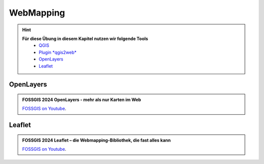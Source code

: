 WebMapping
===============

.. hint::

   **Für diese Übung in diesem Kapitel nutzen wir folgende Tools**
      *  `QGIS <https://qgis.org/>`__
      *  `Plugin *qgis2web* <https://plugins.qgis.org/plugins/qgis2web/>`__
      *  `OpenLayers <https://openlayers.org/>`__
      *  `Leaflet <https://leafletjs.com/>`__


OpenLayers
--------------

.. admonition:: FOSSGIS 2024 OpenLayers - mehr als nur Karten im Web
    :class: admonition-youtube

    ..  youtube:: Bl5-ubTBOZY

    `FOSSGIS on Youtube <https://www.youtube.com/watch?v=lPgXhcpRk3Q>`_.

Leaflet
--------------

.. admonition:: FOSSGIS 2024 Leaflet – die Webmapping-Bibliothek, die fast alles kann
    :class: admonition-youtube

    ..  youtube:: tUjKSa_iuQw

    `FOSSGIS on Youtube <https://www.youtube.com/watch?v=tUjKSa_iuQw>`_.